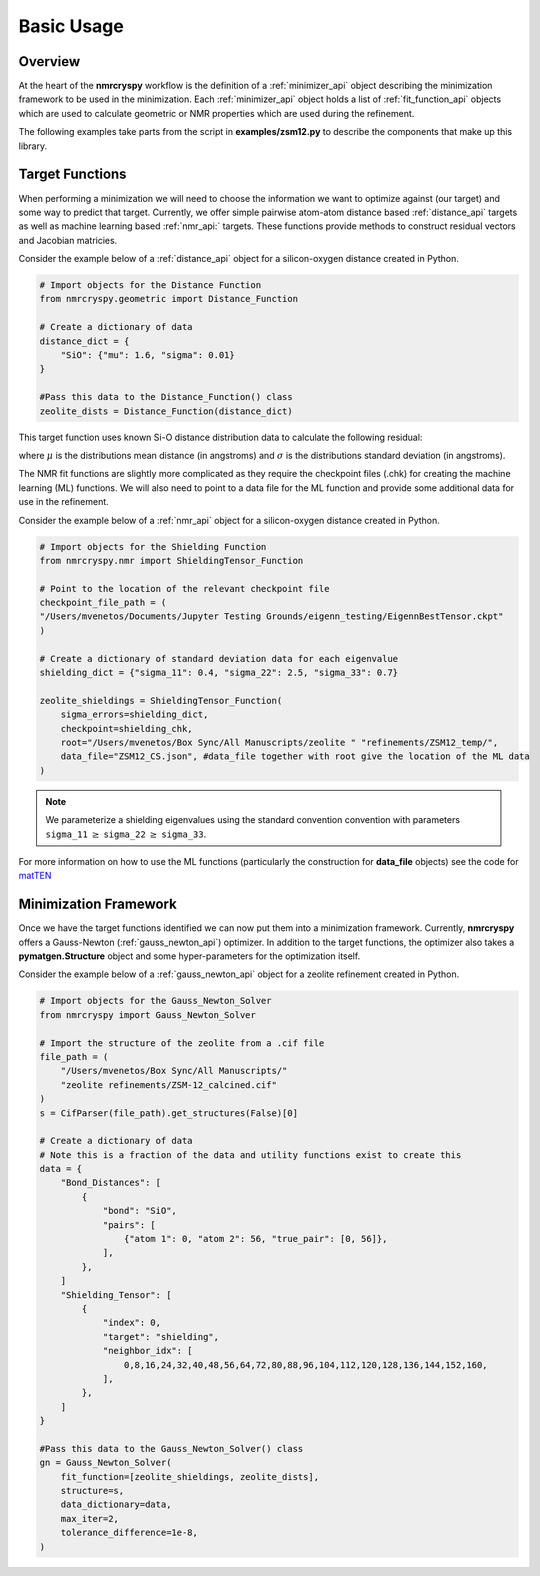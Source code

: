 .. _getting_started:

===========
Basic Usage
===========

Overview
--------

At the heart of the **nmrcryspy** workflow is the definition of
a :ref:`minimizer_api` object describing the minimization framework to be 
used in the minimization. Each :ref:`minimizer_api` object holds a list 
of :ref:`fit_function_api` objects which are used to calculate geometric 
or NMR properties which are used during the refinement.

The following examples take parts from the script in **examples/zsm12.py** 
to describe the components that make up this library.

Target Functions
----------------

When performing a minimization we will need to choose the information we want 
to optimize against (our target) and some way to predict that target. Currently, 
we offer simple pairwise atom-atom distance based :ref:`distance_api` targets as 
well as machine learning based :ref:`nmr_api:` targets. These functions provide 
methods to construct residual vectors and Jacobian matricies.

Consider the example below of a :ref:`distance_api` object for a silicon-oxygen 
distance created in Python.

.. code-block:: python

    # Import objects for the Distance Function
    from nmrcryspy.geometric import Distance_Function

    # Create a dictionary of data
    distance_dict = {
        "SiO": {"mu": 1.6, "sigma": 0.01}
    }

    #Pass this data to the Distance_Function() class
    zeolite_dists = Distance_Function(distance_dict)

This target function uses known Si-O distance distribution data to calculate the following 
residual: 

.. math::
    :label: eq_1

    \chi^2 = \sum_{i} \frac{(\mu_{i} - f(\text{structure})_{i})^2}{\sigma}

where :math:`\mu` is the distributions mean distance (in angstroms) and 
:math:`\sigma` is the distributions standard deviation (in angstroms).

The NMR fit functions are slightly more complicated as they require the 
checkpoint files (.chk) for creating the machine learning (ML) functions. 
We will also need to point to a data file for the ML function and provide 
some additional data for use in the refinement. 

Consider the example below of a :ref:`nmr_api` object for a silicon-oxygen 
distance created in Python.

.. code-block:: python

    # Import objects for the Shielding Function
    from nmrcryspy.nmr import ShieldingTensor_Function

    # Point to the location of the relevant checkpoint file
    checkpoint_file_path = (
    "/Users/mvenetos/Documents/Jupyter Testing Grounds/eigenn_testing/EigennBestTensor.ckpt"
    )

    # Create a dictionary of standard deviation data for each eigenvalue
    shielding_dict = {"sigma_11": 0.4, "sigma_22": 2.5, "sigma_33": 0.7}

    zeolite_shieldings = ShieldingTensor_Function(
        sigma_errors=shielding_dict,
        checkpoint=shielding_chk,
        root="/Users/mvenetos/Box Sync/All Manuscripts/zeolite " "refinements/ZSM12_temp/",
        data_file="ZSM12_CS.json", #data_file together with root give the location of the ML data
    )

.. note::
  We parameterize a shielding eigenvalues using the standard convention convention 
  with parameters ``sigma_11`` :math:`\geq` ``sigma_22`` :math:`\geq` ``sigma_33``.

For more information on how to use the ML functions (particularly the construction 
for **data_file** objects) see the code for `matTEN <https://github.com/mjwen/matten>`__ 

Minimization Framework
----------------------

Once we have the target functions identified we can now put them into a minimization 
framework. Currently, **nmrcryspy** offers a Gauss-Newton (:ref:`gauss_newton_api`) 
optimizer. In addition to the target functions, the optimizer also takes a 
**pymatgen.Structure** object and some hyper-parameters for the optimization itself.

Consider the example below of a :ref:`gauss_newton_api` object for a zeolite
refinement created in Python.

.. code-block:: python

    # Import objects for the Gauss_Newton_Solver
    from nmrcryspy import Gauss_Newton_Solver

    # Import the structure of the zeolite from a .cif file
    file_path = (
        "/Users/mvenetos/Box Sync/All Manuscripts/"
        "zeolite refinements/ZSM-12_calcined.cif"
    )
    s = CifParser(file_path).get_structures(False)[0]

    # Create a dictionary of data
    # Note this is a fraction of the data and utility functions exist to create this
    data = {
        "Bond_Distances": [
            {
                "bond": "SiO",
                "pairs": [
                    {"atom 1": 0, "atom 2": 56, "true_pair": [0, 56]},
                ],
            },
        ]
        "Shielding_Tensor": [
            {
                "index": 0,
                "target": "shielding",
                "neighbor_idx": [
                    0,8,16,24,32,40,48,56,64,72,80,88,96,104,112,120,128,136,144,152,160,
                ],
            },
        ]
    }

    #Pass this data to the Gauss_Newton_Solver() class
    gn = Gauss_Newton_Solver(
        fit_function=[zeolite_shieldings, zeolite_dists],
        structure=s,
        data_dictionary=data,
        max_iter=2,
        tolerance_difference=1e-8,
    )